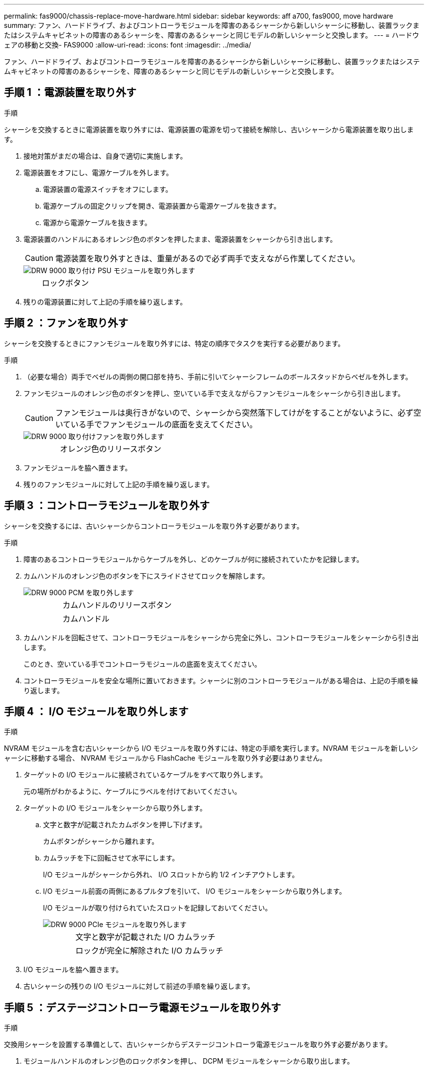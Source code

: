 ---
permalink: fas9000/chassis-replace-move-hardware.html 
sidebar: sidebar 
keywords: aff a700, fas9000, move hardware 
summary: ファン、ハードドライブ、およびコントローラモジュールを障害のあるシャーシから新しいシャーシに移動し、装置ラックまたはシステムキャビネットの障害のあるシャーシを、障害のあるシャーシと同じモデルの新しいシャーシと交換します。 
---
= ハードウェアの移動と交換- FAS9000
:allow-uri-read: 
:icons: font
:imagesdir: ../media/


[role="lead"]
ファン、ハードドライブ、およびコントローラモジュールを障害のあるシャーシから新しいシャーシに移動し、装置ラックまたはシステムキャビネットの障害のあるシャーシを、障害のあるシャーシと同じモデルの新しいシャーシと交換します。



== 手順 1 ：電源装置を取り外す

.手順
シャーシを交換するときに電源装置を取り外すには、電源装置の電源を切って接続を解除し、古いシャーシから電源装置を取り出します。

. 接地対策がまだの場合は、自身で適切に実施します。
. 電源装置をオフにし、電源ケーブルを外します。
+
.. 電源装置の電源スイッチをオフにします。
.. 電源ケーブルの固定クリップを開き、電源装置から電源ケーブルを抜きます。
.. 電源から電源ケーブルを抜きます。


. 電源装置のハンドルにあるオレンジ色のボタンを押したまま、電源装置をシャーシから引き出します。
+

CAUTION: 電源装置を取り外すときは、重量があるので必ず両手で支えながら作業してください。

+
image::../media/drw_9000_remove_install_psu_module.gif[DRW 9000 取り付け PSU モジュールを取り外します]

+
[cols="1,3"]
|===


 a| 
image:../media/legend_icon_01.png[""]
| ロックボタン 
|===
. 残りの電源装置に対して上記の手順を繰り返します。




== 手順 2 ：ファンを取り外す

シャーシを交換するときにファンモジュールを取り外すには、特定の順序でタスクを実行する必要があります。

.手順
. （必要な場合）両手でベゼルの両側の開口部を持ち、手前に引いてシャーシフレームのボールスタッドからベゼルを外します。
. ファンモジュールのオレンジ色のボタンを押し、空いている手で支えながらファンモジュールをシャーシから引き出します。
+

CAUTION: ファンモジュールは奥行きがないので、シャーシから突然落下してけがをすることがないように、必ず空いている手でファンモジュールの底面を支えてください。

+
image::../media/drw_9000_remove_install_fan.png[DRW 9000 取り付けファンを取り外します]

+
[cols="1,3"]
|===


 a| 
image:../media/legend_icon_01.png[""]
| オレンジ色のリリースボタン 
|===
. ファンモジュールを脇へ置きます。
. 残りのファンモジュールに対して上記の手順を繰り返します。




== 手順 3 ：コントローラモジュールを取り外す

シャーシを交換するには、古いシャーシからコントローラモジュールを取り外す必要があります。

.手順
. 障害のあるコントローラモジュールからケーブルを外し、どのケーブルが何に接続されていたかを記録します。
. カムハンドルのオレンジ色のボタンを下にスライドさせてロックを解除します。
+
image::../media/drw_9000_remove_pcm.png[DRW 9000 PCM を取り外します]

+
[cols="1,3"]
|===


 a| 
image:../media/legend_icon_01.png[""]
| カムハンドルのリリースボタン 


 a| 
image:../media/legend_icon_02.png[""]
 a| 
カムハンドル

|===
. カムハンドルを回転させて、コントローラモジュールをシャーシから完全に外し、コントローラモジュールをシャーシから引き出します。
+
このとき、空いている手でコントローラモジュールの底面を支えてください。

. コントローラモジュールを安全な場所に置いておきます。シャーシに別のコントローラモジュールがある場合は、上記の手順を繰り返します。




== 手順 4 ： I/O モジュールを取り外します

.手順
NVRAM モジュールを含む古いシャーシから I/O モジュールを取り外すには、特定の手順を実行します。NVRAM モジュールを新しいシャーシに移動する場合、 NVRAM モジュールから FlashCache モジュールを取り外す必要はありません。

. ターゲットの I/O モジュールに接続されているケーブルをすべて取り外します。
+
元の場所がわかるように、ケーブルにラベルを付けておいてください。

. ターゲットの I/O モジュールをシャーシから取り外します。
+
.. 文字と数字が記載されたカムボタンを押し下げます。
+
カムボタンがシャーシから離れます。

.. カムラッチを下に回転させて水平にします。
+
I/O モジュールがシャーシから外れ、 I/O スロットから約 1/2 インチアウトします。

.. I/O モジュール前面の両側にあるプルタブを引いて、 I/O モジュールをシャーシから取り外します。
+
I/O モジュールが取り付けられていたスロットを記録しておいてください。

+
image::../media/drw_9000_remove_pcie_module.png[DRW 9000 PCIe モジュールを取り外します]

+
[cols="1,3"]
|===


 a| 
image:../media/legend_icon_01.png[""]
| 文字と数字が記載された I/O カムラッチ 


 a| 
image:../media/legend_icon_02.png[""]
 a| 
ロックが完全に解除された I/O カムラッチ

|===


. I/O モジュールを脇へ置きます。
. 古いシャーシの残りの I/O モジュールに対して前述の手順を繰り返します。




== 手順 5 ：デステージコントローラ電源モジュールを取り外す

.手順
交換用シャーシを設置する準備として、古いシャーシからデステージコントローラ電源モジュールを取り外す必要があります。

. モジュールハンドルのオレンジ色のロックボタンを押し、 DCPM モジュールをシャーシから取り出します。
+
image::../media/drw_9000_remove_nv_battery.png[DRW 9000 nv バッテリを取り外します]

+
[cols="1,3"]
|===


 a| 
image:../media/legend_icon_01.png[""]
| DCPM モジュールのオレンジ色のロックボタン 
|===
. DCPM モジュールを安全な場所に置き、残りの DCPM モジュールに対してこの手順を繰り返します。




== 手順 6 ：装置ラックまたはシステムキャビネット内のシャーシを交換します

.手順
交換用シャーシを設置するには、装置ラックまたはシステムキャビネットから既存のシャーシを取り外す必要があります。

. シャーシ取り付けポイントからネジを外します。
+

NOTE: システムがシステムキャビネットに設置されている場合は、背面のタイダウンブラケットの取り外しが必要になることがあります。

. 古いシャーシをシステムキャビネットのラックレールまたは装置ラックの _L_Brackets からスライドさせて取り出し、脇に置きます。この作業は 3~4 人で行ってください。
. 接地対策がまだの場合は、自身で適切に実施します。
. 交換用シャーシを、システムキャビネットのラックレールまたは装置ラックの _L_Brackets に沿って挿入して、装置ラックまたはシステムキャビネットに設置します。この作業は 2~3 人で行ってください。
. シャーシをスライドさせて装置ラックまたはシステムキャビネットに完全に挿入します。
. 古いシャーシから取り外したネジを使用して、シャーシの前面を装置ラックまたはシステムキャビネットに固定します。
. シャーシの背面を装置ラックまたはシステムキャビネットに固定します。
. ケーブル管理ブラケットを使用している場合は、それらを古いシャーシから取り外し、交換用シャーシに取り付けます。
. まだベゼルを取り付けていない場合は、取り付けます。




== 手順 7 ： USB LED モジュールを新しいシャーシに移動します

.手順
新しいシャーシをラックまたはキャビネットに設置したら、 USB LED モジュールを古いシャーシから新しいシャーシに移動する必要があります。

. 古いシャーシの前面、電源装置ベイのすぐ下に USB LED モジュールがあることを確認します。
. モジュールの右側にある黒いロックボタンを押してモジュールをシャーシから外し、古いシャーシから引き出します。
. 交換用シャーシの前面下部にある USB LED ベイにモジュールの端を合わせ、カチッと音がして所定の位置に収まるまでそっとシャーシに押し込みます。




== 手順 8 ：シャーシを交換する場合は、デステージコントローラ電源モジュールを取り付けます

.手順
交換用シャーシをラックまたはシステムキャビネットに設置したら、デステージコントローラ電源モジュールを再度取り付ける必要があります。

. DCPM モジュールの端をシャーシの開口部に合わせ、カチッと音がして所定の位置に収まるまでシャーシにそっと挿入します。
+

NOTE: モジュールとスロットにはキーが付いています。モジュールを無理に開口部に押し込まないでください。モジュールを簡単に挿入できない場合は、モジュールの位置を調整してからシャーシに挿入します。

. 残りの DCPM モジュールに対して同じ手順を繰り返します。




== 手順 9 ：シャーシにファンを取り付けます

.手順
シャーシを交換するときにファンモジュールを取り付けるには、特定の順序でタスクを実行する必要があります。

. 交換用ファンモジュールの端をシャーシの開口部に合わせ、完全に固定されるまでシャーシに挿入します。
+
稼働中のシステムの場合、ファンモジュールがシャーシに正常に挿入されると、黄色の警告 LED が 4 回点滅します。

. 残りのファンモジュールに対して上記の手順を繰り返します。
. ベゼルをボールスタッドに合わせ、ボールスタッドにそっと押し込みます。




== 手順 10 ： I/O モジュールを取り付ける

.手順
古いシャーシから NVRAM / FlashCache モジュールなどの I/O モジュールを取り付けるには、特定の手順を実行します。

I/O モジュールを新しいシャーシの対応するスロットに取り付けることができるように、シャーシを設置しておく必要があります。

. 交換用シャーシをラックまたはキャビネットに設置したら、交換用シャーシの対応するスロットに I/O モジュールをそっと挿入し、文字と数字が記載された I/O カムラッチをはめ込みます。 I/O カムラッチを上に押してモジュールを所定の位置にロックします。
. 必要に応じて、 I/O モジュールにケーブルを再接続します。
. 脇に置いた残りの I/O モジュールに対して前述の手順を繰り返します。
+

NOTE: 古いシャーシにブランク I/O パネルがある場合は、この時点で交換用シャーシに移します。





== 手順 11 ：電源装置を取り付ける

.手順
シャーシを交換するときに電源装置を取り付けるには、電源装置を交換用シャーシに取り付け、電源に接続します。

. 電源装置の端を両手で支えながらシステムシャーシの開口部に合わせ、電源装置を所定の位置に固定されるまでシャーシにそっと押し込みます。
+
電源装置にはキーが付いており、一方向のみ取り付けることができます。

+

NOTE: 電源装置をスライドさせてシステムに挿入する際に力を入れすぎないようにしてください。コネクタが破損する可能性があります。

. 電源ケーブルを再接続し、電源ケーブル固定用ツメを使用して電源装置に固定します。
+

NOTE: 電源ケーブルは電源装置にのみ接続してください。この時点では、電源ケーブルを電源に接続しないでください。

. 残りの電源装置に対して上記の手順を繰り返します。




== 手順 12 ：コントローラを取り付ける

.手順
コントローラモジュールとその他のコンポーネントを新しいシャーシに取り付けたら、ブートします。

. コントローラモジュールの端をシャーシの開口部に合わせ、コントローラモジュールをシステムに半分までそっと押し込みます。
+

NOTE: 指示があるまでコントローラモジュールをシャーシに完全に挿入しないでください。

. コンソールとコントローラモジュールを再度ケーブル接続し、管理ポートを再接続します。
. 電源装置を別の電源に接続し、電源をオンにします。
. カムハンドルを開き、コントローラモジュールをシャーシに挿入し、ミッドプレーンまでしっかりと押し込んで完全に装着し、カムハンドルをカチッと音がしてロックされるまで閉じます。
+

NOTE: コントローラモジュールをスライドさせてシャーシに挿入する際に力を入れすぎないように注意してください。コネクタが破損することがあります。

+
コントローラモジュールは、シャーシに完全に装着されるとすぐにブートを開始します。

. 同じ手順を繰り返して、 2 台目のコントローラを新しいシャーシに取り付けます。
. 各ノードをメンテナンスモードでブートします。
+
.. 各ノードがブートを開始したら 'Press Ctrl-C for Boot Menu' というメッセージが表示されたら 'Ctrl+C キーを押してブートプロセスを中断します
+

NOTE: プロンプトを見逃してコントローラモジュールが ONTAP で起動する場合は、「 halt 」と入力し、 LOADER プロンプトで「 boot_ontap 」と入力して、プロンプトが表示されたら「 Ctrl+C 」を押して、この手順を繰り返します。

.. ブートメニューからメンテナンスモードのオプションを選択します。



